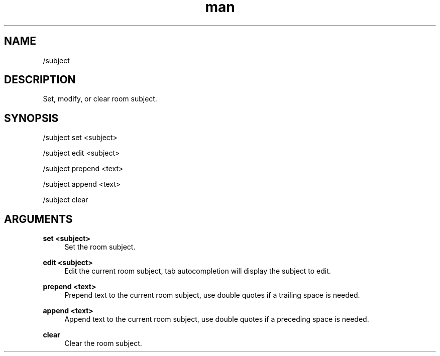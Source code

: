 .TH man 1 "2021-01-09" "0.10.0" "Profanity XMPP client"

.SH NAME
/subject

.SH DESCRIPTION
Set, modify, or clear room subject.

.SH SYNOPSIS
/subject set <subject>

.LP
/subject edit <subject>

.LP
/subject prepend <text>

.LP
/subject append <text>

.LP
/subject clear

.LP

.SH ARGUMENTS
.PP
\fBset <subject>\fR
.RS 4
Set the room subject.
.RE
.PP
\fBedit <subject>\fR
.RS 4
Edit the current room subject, tab autocompletion will display the subject to edit.
.RE
.PP
\fBprepend <text>\fR
.RS 4
Prepend text to the current room subject, use double quotes if a trailing space is needed.
.RE
.PP
\fBappend <text>\fR
.RS 4
Append text to the current room subject, use double quotes if a preceding space is needed.
.RE
.PP
\fBclear\fR
.RS 4
Clear the room subject.
.RE
